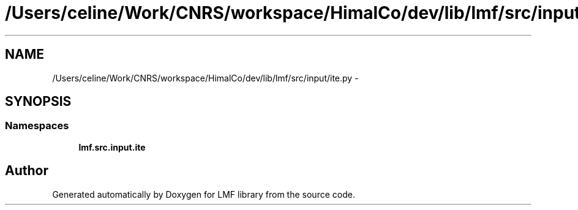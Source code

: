 .TH "/Users/celine/Work/CNRS/workspace/HimalCo/dev/lib/lmf/src/input/ite.py" 3 "Fri Jul 24 2015" "LMF library" \" -*- nroff -*-
.ad l
.nh
.SH NAME
/Users/celine/Work/CNRS/workspace/HimalCo/dev/lib/lmf/src/input/ite.py \- 
.SH SYNOPSIS
.br
.PP
.SS "Namespaces"

.in +1c
.ti -1c
.RI " \fBlmf\&.src\&.input\&.ite\fP"
.br
.in -1c
.SH "Author"
.PP 
Generated automatically by Doxygen for LMF library from the source code\&.
